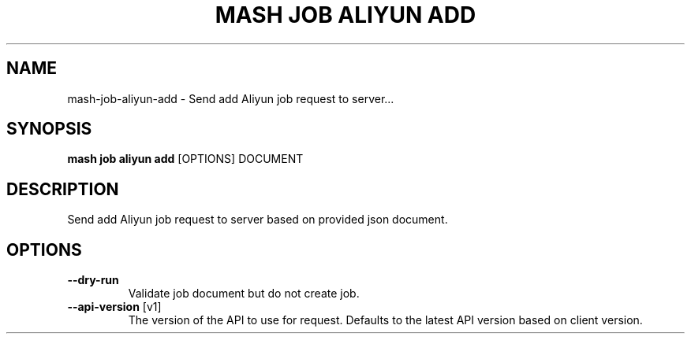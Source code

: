 .TH "MASH JOB ALIYUN ADD" "1" "2025-05-19" "4.3.0" "mash job aliyun add Manual"
.SH NAME
mash\-job\-aliyun\-add \- Send add Aliyun job request to server...
.SH SYNOPSIS
.B mash job aliyun add
[OPTIONS] DOCUMENT
.SH DESCRIPTION
.PP
    Send add Aliyun job request to server based on provided json document.
    
.SH OPTIONS
.TP
\fB\-\-dry\-run\fP
Validate job document but do not create job.
.TP
\fB\-\-api\-version\fP [v1]
The version of the API to use for request. Defaults to the latest API version based on client version.
